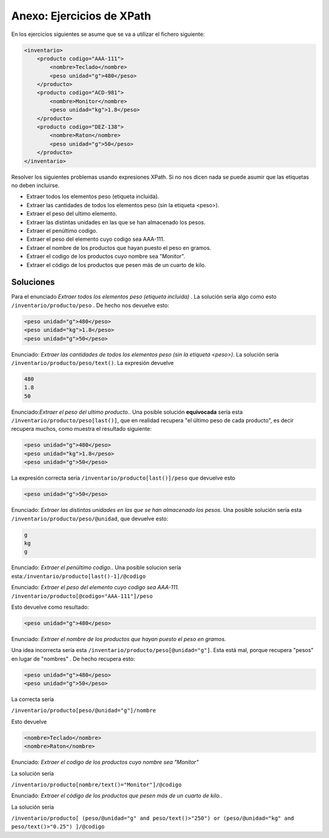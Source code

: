 Anexo: Ejercicios de XPath
==============================

En los ejercicios siguientes se asume que se va a utilizar el fichero siguiente:


.. code-block:: xml

    <inventario>
        <producto codigo="AAA-111">
            <nombre>Teclado</nombre>
            <peso unidad="g">480</peso>
        </producto>
        <producto codigo="ACD-981">
            <nombre>Monitor</nombre>
            <peso unidad="kg">1.8</peso>
        </producto>
        <producto codigo="DEZ-138">
            <nombre>Raton</nombre>
            <peso unidad="g">50</peso>
        </producto>
    </inventario>


Resolver los siguientes problemas usando expresiones XPath. Si no nos dicen nada se puede asumir que las etiquetas no deben incluirse.

* Extraer todos los elementos peso (etiqueta incluida).
* Extraer las cantidades de todos los elementos peso (sin la etiqueta <peso>).
* Extraer el peso del ultimo elemento.
* Extraer las distintas unidades en las que se han almacenado los pesos.
* Extraer el penúltimo codigo.
* Extraer el peso del elemento cuyo codigo sea AAA-111.
* Extraer el nombre de los productos que hayan puesto el peso en gramos.
* Extraer el codigo de los productos cuyo nombre sea "Monitor".
* Extraer el código de los productos que pesen más de un cuarto de kilo.

Soluciones
-------------


Para el enunciado  *Extraer todos los elementos peso (etiqueta incluida)* . La solución sería algo como esto ``/inventario/producto/peso`` . De hecho nos devuelve esto:

.. code-block:: xml
    
    <peso unidad="g">480</peso>
    <peso unidad="kg">1.8</peso>
    <peso unidad="g">50</peso>

Enunciado: *Extraer las cantidades de todos los elementos peso (sin la etiqueta <peso>)*. La solución sería ``/inventario/producto/peso/text()``. La expresión devuelve

.. code-block:: html

    480
    1.8
    50



Enunciado:*Extraer el peso del ultimo producto.*. Una posible solución **equivocada** sería esta ``/inventario/producto/peso[last()]``, que en realidad recupera "el último peso de cada producto", es decir recupera muchos, como muestra el resultado siguiente:

.. code-block:: xml

    <peso unidad="g">480</peso>
    <peso unidad="kg">1.8</peso>
    <peso unidad="g">50</peso>
    
La expresión correcta sería ``/inventario/producto[last()]/peso`` que devuelve esto

.. code-block:: xml

    <peso unidad="g">50</peso>
        
        
Enunciado: *Extraer las distintas unidades en las que se han almacenado los pesos*. Una posible solución sería esta ``/inventario/producto/peso/@unidad``, que devuelve esto:

.. code-block:: html

    g
    kg
    g

Enunciado: *Extraer el penúltimo codigo.*. Una posible solucion sería esta:``/inventario/producto[last()-1]/@codigo``


Enunciado: *Extraer el peso del elemento cuyo codigo sea AAA-111.* ``/inventario/producto[@codigo="AAA-111"]/peso``

Esto devuelve como resultado:

.. code-block:: xml

    <peso unidad="g">480</peso>

Enunciado: *Extraer el nombre de los productos que hayan puesto el peso en gramos.*


Una idea incorrecta sería esta ``/inventario/producto/peso[@unidad="g"]``.
Esta está mal, porque recupera "pesos" en lugar de "nombres" . De hecho recupera esto:

.. code-block:: xml

    <peso unidad="g">480</peso>
    <peso unidad="g">50</peso>
    

La correcta sería

``/inventario/producto[peso/@unidad="g"]/nombre``

Esto devuelve

.. code-block:: xml
    
    <nombre>Teclado</nombre>
    <nombre>Raton</nombre>

Enunciado: *Extraer el codigo de los productos cuyo nombre sea "Monitor"*

La solución sería

``/inventario/producto[nombre/text()="Monitor"]/@codigo``



Enunciado: *Extraer el código de los productos que pesen más de un cuarto de kilo.*.

La solución sería

``/inventario/producto[
(peso/@unidad="g" and peso/text()>"250")
or
(peso/@unidad="kg" and peso/text()>"0.25") 
]/@codigo`` 










